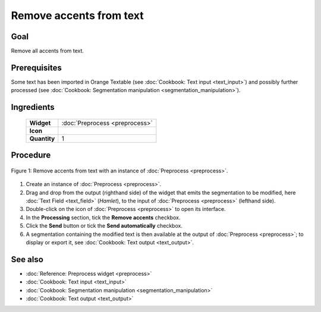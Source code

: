 Remove accents from text
===========================

Goal
--------

Remove all accents from text.


Prerequisites
-----------------

Some text has been imported in Orange Textable (see :doc:`Cookbook: Text input <text_input>`)
and possibly further processed (see :doc:`Cookbook: Segmentation manipulation <segmentation_manipulation>`).

Ingredients
---------------

  ==============  =======
   **Widget**      :doc:`Preprocess <preprocess>`
   **Icon**        |preprocess_icon|
   **Quantity**    1
  ==============  =======

.. |preprocess_icon| image:: figures/Preprocess_36.png

Procedure
-------------

.. _remove_accents_from_text_fig1:

.. figure:: figures/remove_accents_from_text.png
   :align: center
   :alt: Remove accents from text with an instance of Preprocess
   :scale: 75%

   Figure 1: Remove accents from text with an instance of :doc:`Preprocess <preprocess>`.

1. Create an instance of :doc:`Preprocess <preprocess>`.

2. Drag and drop from the output (righthand side) of the widget that
   emits the segmentation to be modified, here :doc:`Text Field <text_field>`
   (*Hamlet*), to the input of :doc:`Preprocess <preprocess>`
   (lefthand side).

3. Double-click on the icon of :doc:`Preprocess <preprocess>`
   to open its interface.

4. In the **Processing** section, tick the **Remove accents** checkbox.

5. Click the **Send** button or tick the **Send automatically**
   checkbox.

6. A segmentation containing the modified text is then available at the
   output of :doc:`Preprocess <preprocess>`;
   to display or export it, see :doc:`Cookbook: Text output <text_output>`.

See also
------------

- :doc:`Reference: Preprocess widget <preprocess>`
- :doc:`Cookbook: Text input <text_input>`
- :doc:`Cookbook: Segmentation manipulation <segmentation_manipulation>`
- :doc:`Cookbook: Text output <text_output>`